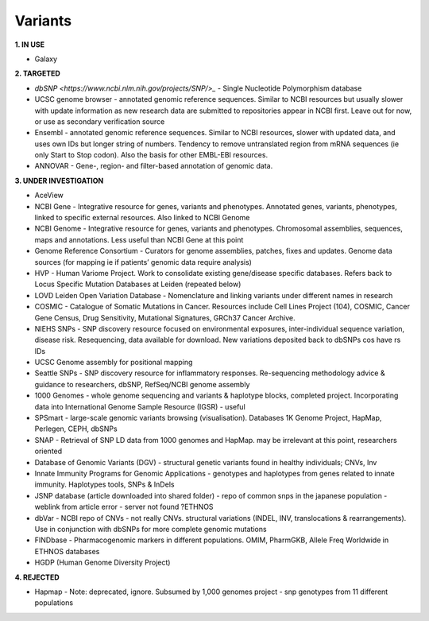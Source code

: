 .. _variants:


Variants
!!!!!!!!!!!!!!!

**1. IN USE**

* Galaxy


**2. TARGETED**

* `dbSNP <https://www.ncbi.nlm.nih.gov/projects/SNP/>_` - Single Nucleotide Polymorphism database

* UCSC genome browser - annotated genomic reference sequences. Similar to NCBI resources but usually slower with update information as new research data are submitted to repositories appear in NCBI first. Leave out for now, or use as secondary verification source

* Ensembl - annotated genomic reference sequences. Similar to NCBI resources, slower with updated data, and uses own IDs but longer string of numbers. Tendency to remove untranslated region from mRNA sequences (ie only Start to Stop codon). Also the basis for other EMBL-EBI resources.

* ANNOVAR - Gene-, region- and filter-based annotation of genomic data.


**3. UNDER INVESTIGATION**

* AceView

* NCBI Gene - Integrative resource for genes, variants and phenotypes. Annotated genes, variants, phenotypes, linked to specific external resources. Also linked to NCBI Genome

* NCBI Genome - Integrative resource for genes, variants and phenotypes. Chromosomal assemblies, sequences, maps and annotations. Less useful than NCBI Gene at this point

* Genome Reference Consortium - Curators for genome assemblies, patches, fixes and updates. Genome data sources (for mapping ie if patients’ genomic data require analysis)

* HVP - Human Variome Project. Work to consolidate existing gene/disease specific databases. Refers back to Locus Specific Mutation Databases at Leiden (repeated below)

* LOVD Leiden Open Variation Database - Nomenclature and linking variants under different names in research

* COSMIC - Catalogue of Somatic Mutations in Cancer. Resources include Cell Lines Project (104), COSMIC, Cancer Gene Census, Drug Sensitivity, Mutational Signatures, GRCh37 Cancer Archive.

* NIEHS SNPs - SNP discovery resource focused on environmental exposures, inter-individual sequence variation, disease risk. Resequencing, data available for download. New variations deposited back to dbSNPs cos have rs IDs

* UCSC Genome assembly for positional mapping

* Seattle SNPs - SNP discovery resource for inflammatory responses. Re-sequencing methodology advice & guidance to researchers, dbSNP, RefSeq/NCBI genome assembly

* 1000 Genomes - whole genome sequencing and variants & haplotype blocks, completed project. Incorporating data into International Genome Sample Resource (IGSR) - useful

* SPSmart - large-scale genomic variants browsing (visualisation). Databases 1K Genome Project, HapMap, Perlegen, CEPH, dbSNPs

* SNAP - Retrieval of SNP LD data from 1000 genomes and HapMap. may be irrelevant at this point, researchers oriented

* Database of Genomic Variants (DGV) - structural genetic variants found in healthy individuals; CNVs, Inv

* Innate Immunity Programs for Genomic Applications - genotypes and haplotypes from genes related to innate immunity. Haplotypes tools, SNPs & InDels

* JSNP database (article downloaded into shared folder) - repo of common snps in the japanese population - weblink from article error - server not found  ?ETHNOS

* dbVar - NCBI repo of CNVs - not really CNVs. structural variations (INDEL, INV, translocations & rearrangements). Use in conjunction with dbSNPs for more complete genomic mutations

* FINDbase - Pharmacogenomic markers in different populations. OMIM, PharmGKB, Allele Freq Worldwide in ETHNOS databases

* HGDP (Human Genome Diversity Project) 


**4. REJECTED**

* Hapmap - Note: deprecated, ignore. Subsumed by 1,000 genomes project - snp genotypes from 11 different populations
